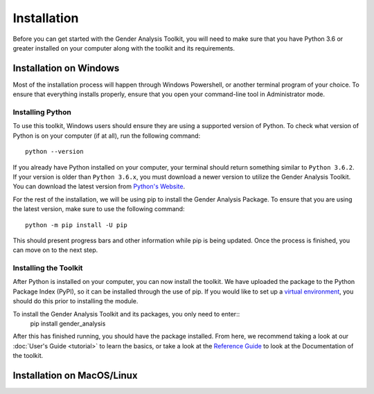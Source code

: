============
Installation
============

Before you can get started with the Gender Analysis Toolkit, you will need to make sure that you have
Python 3.6 or greater installed on your computer along with the toolkit and its requirements.

Installation on Windows
-----------------------

Most of the installation process will happen through Windows Powershell, or another terminal program of your choice.
To ensure that everything installs properly, ensure that you open your command-line tool in Administrator mode.

Installing Python
*****************

To use this toolkit, Windows users should ensure they are using a supported version of Python. To check what version
of Python is on your computer (if at all), run the following command::
    python --version

If you already have Python installed on your computer, your terminal should return something similar to ``Python 3.6.2``.
If your version is older than ``Python 3.6.x``, you must download a newer version to utilize the Gender Analysis Toolkit.
You can download the latest version from `Python's Website <http://www.python.org/download/>`_.

For the rest of the installation, we will be using pip to install the Gender Analysis Package. To ensure that you are
using the latest version, make sure to use the following command::
    python -m pip install -U pip

This should present progress bars and other information while pip is being updated. Once the process is finished, you
can move on to the next step.

Installing the Toolkit
**********************

After Python is installed on your computer, you can now install the toolkit. We have uploaded the package to the
Python Package Index (PyPI), so it can be installed through the use of pip. If you would like to set up a `virtual
environment <https://docs.python.org/3/library/venv.html>`_, you should do this prior to installing the module.

To install the Gender Analysis Toolkit and its packages, you only need to enter::
    pip install gender_analysis

After this has finished running, you should have the package installed. From here, we recommend taking a look at our
:doc:`User's Guide <tutorial>` to learn the basics, or take a look at the `Reference Guide <https://gender-analysis.rtfd.io>`_ to
look at the Documentation of the toolkit.



Installation on MacOS/Linux
---------------------------
